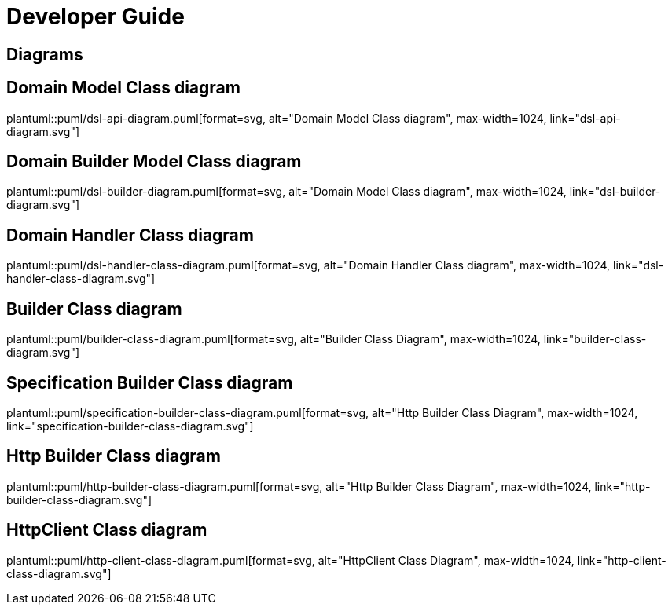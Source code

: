 = Developer Guide

ifdef::env-github[]
:tip-caption: :bulb:
:note-caption: :information_source:
:important-caption: :heavy_exclamation_mark:
:caution-caption: :fire:
:warning-caption: :warning:
:toc-placement: preamble
endif::[]


== Diagrams

ifdef::env-github[]
== Domain Model Class diagram
image::diagrams/dsl-builder-diagram.svg[alt="Domain Builder Model Class diagram", max-width=1024, link="diagrams/dsl-builder-diagram.svg"]

== Domain Model Class diagram
image::diagrams/dsl-api-diagram.svg[alt="Domain Model Class diagram", max-width=1024, link="diagrams/dsl-api-diagram.svg"]

== Domain Handler Class diagram
image::diagrams/dsl-handler-class-diagram.svg[alt="Domain Model Class diagram", max-width=1024, link="diagrams/dsl-handler-class-diagram.svg"]

== Builder Class diagram
image::diagrams/builder-class-diagram.svg[alt="Builder Class Diagram", max-width=1024, link="diagrams/builder-class-diagram.svg"]

== Specification Builder Class diagram
image::diagrams/specification-builder-class-diagram.svg[alt="Http Builder Class Diagram", max-width=1024, link="diagrams/specification-builder-class-diagram.svg"]

== Http Builder Class diagram
image::diagrams/http-builder-class-diagram.svg[alt="Http Builder Class Diagram", max-width=1024, link="diagrams/http-builder-class-diagram.svg"]

== HttpClient Class diagram
image::diagrams/http-client-class-diagram.svg[alt="HttpClient Class Diagram", max-width=1024, link="diagrams/http-client-class-diagram.svg"]

endif::[]

ifndef::env-github[]
== Domain Model Class diagram
plantuml::puml/dsl-api-diagram.puml[format=svg, alt="Domain Model Class diagram", max-width=1024, link="dsl-api-diagram.svg"]

== Domain Builder Model Class diagram
plantuml::puml/dsl-builder-diagram.puml[format=svg, alt="Domain Model Class diagram", max-width=1024, link="dsl-builder-diagram.svg"]

== Domain Handler Class diagram
plantuml::puml/dsl-handler-class-diagram.puml[format=svg, alt="Domain Handler Class diagram", max-width=1024, link="dsl-handler-class-diagram.svg"]

== Builder Class diagram
plantuml::puml/builder-class-diagram.puml[format=svg, alt="Builder Class Diagram", max-width=1024, link="builder-class-diagram.svg"]

== Specification Builder Class diagram
plantuml::puml/specification-builder-class-diagram.puml[format=svg, alt="Http Builder Class Diagram", max-width=1024, link="specification-builder-class-diagram.svg"]

== Http Builder Class diagram
plantuml::puml/http-builder-class-diagram.puml[format=svg, alt="Http Builder Class Diagram", max-width=1024, link="http-builder-class-diagram.svg"]

== HttpClient Class diagram
plantuml::puml/http-client-class-diagram.puml[format=svg, alt="HttpClient Class Diagram", max-width=1024, link="http-client-class-diagram.svg"]

endif::[]
